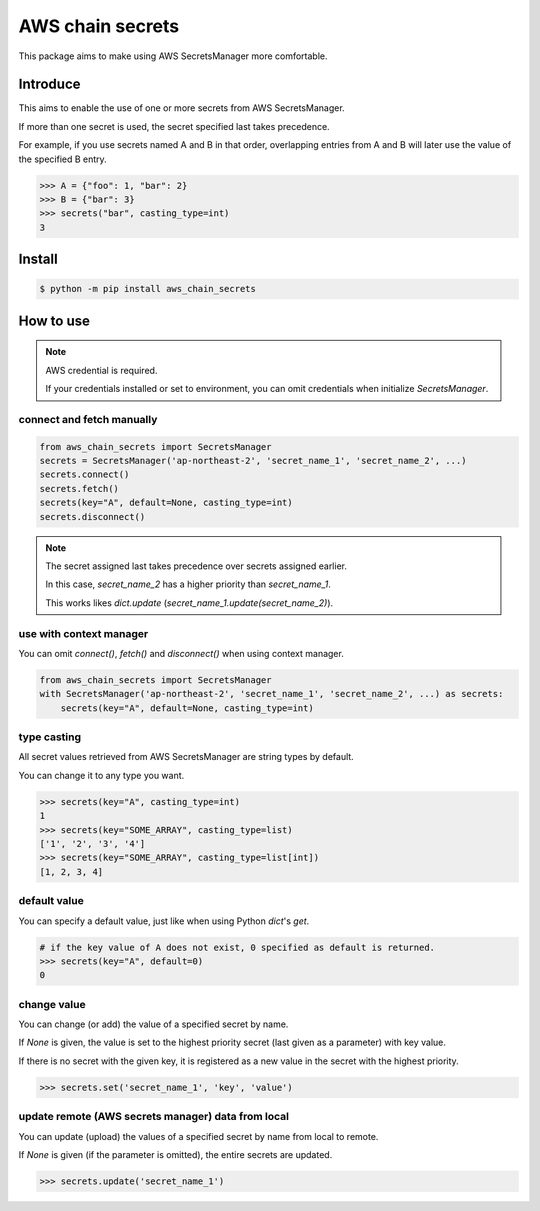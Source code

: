 AWS chain secrets
===================

This package aims to make using AWS SecretsManager more comfortable.

Introduce
---------
This aims to enable the use of one or more secrets from AWS SecretsManager.

If more than one secret is used, the secret specified last takes precedence.

For example, if you use secrets named A and B in that order, overlapping entries from A and B will later use
the value of the specified B entry.


.. code-block:: python

    >>> A = {"foo": 1, "bar": 2}
    >>> B = {"bar": 3}
    >>> secrets("bar", casting_type=int)
    3

Install
-------

.. code-block:: bash

    $ python -m pip install aws_chain_secrets


How to use
----------

.. note::

    AWS credential is required.

    If your credentials installed or set to environment, you can omit credentials when initialize `SecretsManager`.

connect and fetch manually
""""""""""""""""""""""""""

.. code-block:: python

    from aws_chain_secrets import SecretsManager
    secrets = SecretsManager('ap-northeast-2', 'secret_name_1', 'secret_name_2', ...)
    secrets.connect()
    secrets.fetch()
    secrets(key="A", default=None, casting_type=int)
    secrets.disconnect()


.. note::

    The secret assigned last takes precedence over secrets assigned earlier.

    In this case, `secret_name_2` has a higher priority than `secret_name_1`.

    This works likes `dict.update` (`secret_name_1.update(secret_name_2)`).

use with context manager
""""""""""""""""""""""""

You can omit `connect()`, `fetch()` and `disconnect()` when using context manager.

.. code-block:: python

    from aws_chain_secrets import SecretsManager
    with SecretsManager('ap-northeast-2', 'secret_name_1', 'secret_name_2', ...) as secrets:
        secrets(key="A", default=None, casting_type=int)

type casting
""""""""""""

All secret values ​​retrieved from AWS SecretsManager are string types by default.

You can change it to any type you want.

.. code-block:: python

    >>> secrets(key="A", casting_type=int)
    1
    >>> secrets(key="SOME_ARRAY", casting_type=list)
    ['1', '2', '3', '4']
    >>> secrets(key="SOME_ARRAY", casting_type=list[int])
    [1, 2, 3, 4]

default value
"""""""""""""

You can specify a default value, just like when using Python `dict`'s `get`.

.. code-block:: python

    # if the key value of A does not exist, 0 specified as default is returned.
    >>> secrets(key="A", default=0)
    0

change value
""""""""""""

You can change (or add) the value of a specified secret by name.

If `None` is given, the value is set to the highest priority secret (last given as a parameter) with key value.

If there is no secret with the given key, it is registered as a new value in the secret with the highest priority.

.. code-block:: python

    >>> secrets.set('secret_name_1', 'key', 'value')

update remote (AWS secrets manager) data from local
"""""""""""""""""""""""""""""""""""""""""""""""""""

You can update (upload) the values of a specified secret by name from local to remote.

If `None` is given (if the parameter is omitted), the entire secrets are updated.

.. code-block:: python

    >>> secrets.update('secret_name_1')
